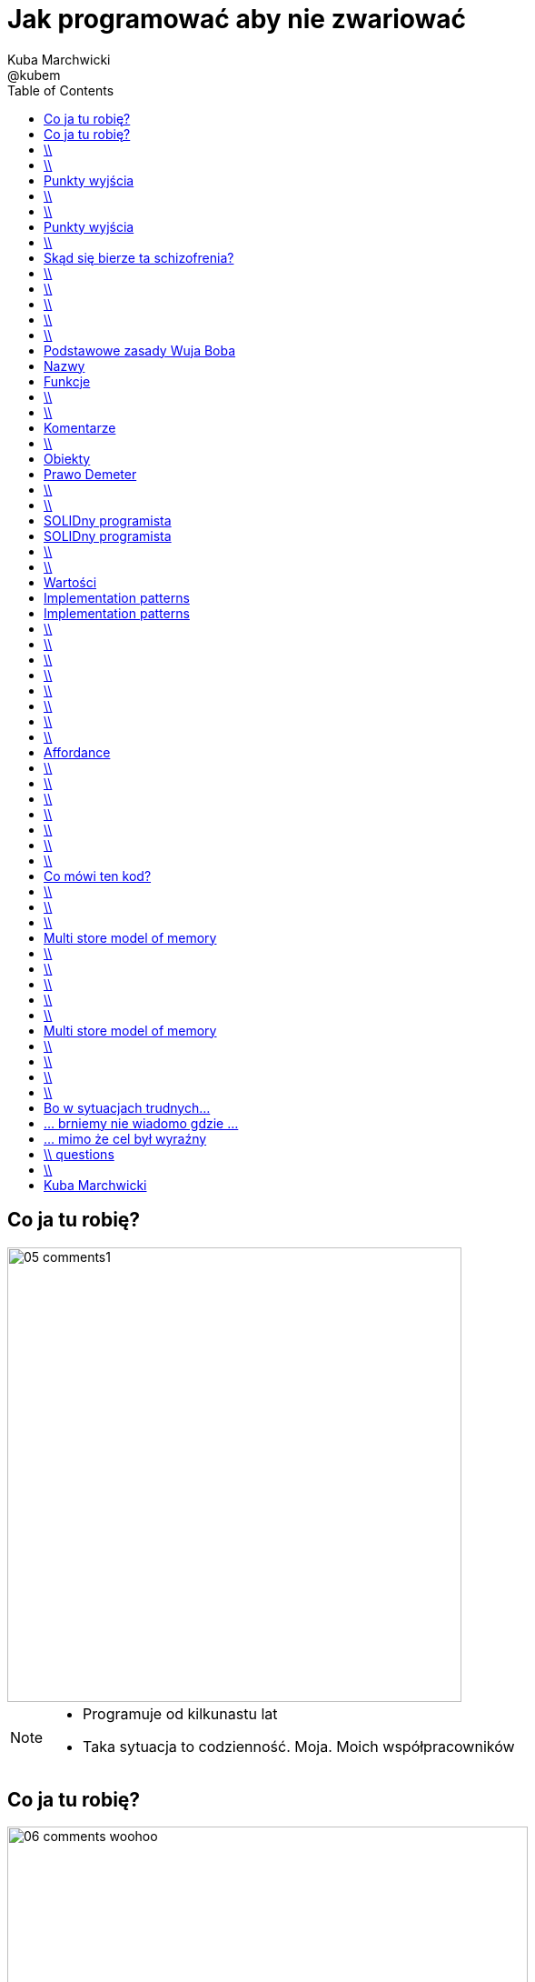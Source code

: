 = Jak programować aby nie zwariować 
Kuba Marchwicki ; @kubem 
:longform:
:sectids!:
:imagesdir: images
:source-highlighter: highlightjs
:language: no-highlight
:dzslides-style: stormy-jm
:dzslides-transition: fade
:dzslides-fonts: family=Alegreya+Sans:400,700,200,300&subset=latin,latin-ext&family=Cedarville+Cursive 
:dzslides-highlight: monokai
:experimental:
:toc2:
:sectanchors:
:idprefix:
:idseparator: -
:icons: font

[.topic]
== Co ja tu robię?
image::05-comments1.png[width=500]

[NOTE]
[role="speaker"]
====
* Programuje od kilkunastu lat
* Taka sytuacja to codzienność. Moja. Moich współpracowników
====

[.topic]
== Co ja tu robię?
image::06-comments-woohoo.png[width=573]

== \\
image::07-munch-krzyk.jpg[caption="", role="stretch-x"]

[NOTE]
[role="speaker"]
====
* Developer który przeszedł na ciemną stronę mocy. 
* Biznesową stronę mocy. Od Eclipsa do zarządzania.

* Programowanie na co dzień zamienił na hacknights w weekendy. Z jednej strony czasem brakuje, z drugiej – daje zupełnie inną perspektywę. 
* Czasami trener, coach, orędownik czystego kodu, refaktoringu, testów, zwinnego podejścia do życia. 
* Od 8 do 16 prowadzi dział oprogramowania w Young Digital Planet, wieczorem szczęśliwy młody Tata, nocach nie znający umiaru hacker
====

== \\
[.statement]
A kiedy powiemy, że *software* jest dobry?

[.topic]
== Punkty wyjścia

[.incremental.middle]
* Oprogramowanie musi działać
* Musi być na czas
* Musi być rozbudowywalne
* Modyfikowalne
* Musi mieć odpowiednią "jakość"

[NOTE]
[role="speaker"]
====
* Analogia do samochodów spawanych za zachodnią granicą, do składaków.
* Wygląda dobrze, a pod spodem bywa różnie. Nie zawsze Niemiec jeździł do kościoła. 
* Wchodzimy w kod i mamy łapiemy się za głowe. Albo nie wchodzimy w kod w ogóle, bo nie ma potrzeby.
* *Ale wciąż w tym tkwimy*. No właśnie...
====

== \\

====
[quote, @KevlinHenney - DevoxxUK]
____
We didn't get into programming because we wanted to deliver business value. That's what we say during interviews.
____
====


== \\
[.statement]
A może *inaczej* dlaczego zajmujemy się *softwarem*?

[.topic]
== Punkty wyjścia

[.incremental.middle.pull-right]
* hobby
* fach
* zawód
* przyjemność

[NOTE]
[role="speaker"]
====
* Kręci nas dostarczanie fajnych rzeczy. 
* Jeżeli ma być przyjemnością, to piszmy taki kod aby później było przyjemnie – o tym będzie dzisiaj. 
====

== \\

====
[quote, Anonimowy Profesor - Politechnika Gdańska]
____
Programistom płaci się za pisanie dokumentacji, pisanie kodu to dla nich przyjemność
____
====

[.topic]
== Skąd się bierze ta schizofrenia?

[.incremental]
Dla kogo pracuje:: Kto odbiera moją pracę?
Klient::
Kolega z zespołu::

[NOTE]
[role="speaker"]
====
* Dlaczego tak wielu mówi o pracy dla pieniędzy, o opensource w nocy
* I okazuje się że to samo pojęcie jakości, dobrego software'u nagle można rozumieć bardzo dwojako

* I to rozumienie, ten dualizm, nie ułatwia
====


== \\

====
[.small.quote, Platon]
____
Jakość (jak piękno) jest sądem wartościującym, wyrażonym przez użytkownika. Jeśli nie ma takiego użytkownika – nie ma takiego sądu
____
====

[NOTE]
[role="speaker"]
====
* Z jednej strony uczymy się że klient ma zawsze rację
* Że to jest ostateczna opinia się liczy
====

== \\

====
[quote, William Edwards Deming]
____
Jakość to sposób myślenia, który powoduje, że stosuje się i bez przerwy poszukuje najlepszych rozwiązań
____
====

[NOTE]
[role="speaker"]
====
* nie oddaje i nie zapominam
* żyję z tym, przez lata. Kod to coś do piszemy aby komputer zrozumiał. 
* To medium porozumieniawania się z ludźmi, miejsce w którym mieszkamy. I takie miejsce musi byćdobre. 

* O tym będzie dzisiaj
====

== \\
[.white]
image::09.jpg[caption="", role="stretch-x"]

[NOTE]
[role="speaker"]
====
No więc jak programować aby nie zwariować?
====

== \\
[.statement]
Czysty *kod*

[NOTE]
[role="speaker"]
====
Zacznijmy od najprostszych elementów
====

== \\
image::10-uncle-bob.jpg[caption="Ktoś upowszechnił", crole="invert", role="stretch-x"]

[NOTE]
[role="speaker"]
====
Przejdźmy przez kilka zasad Wuja Boba
====


[.topic]
== Podstawowe zasady Wuja Boba

[.incremental]
* Nazwy
* Funkcje
* Komentarze
* Formowanie kodu
* Obiekty i struktury danych
* Obsługa błędów

[NOTE]
[role="speaker"]
====
* Nazywaj zmiennej w taki a taki sposób
* Dziel funkcje na części zgodnie z takimi a takimi zasadami
* Stosuj komentarze w takich a nie innych przypadkach
* Stosuj abstrakcje, symetrię, prawo Demeter
* Testuj, testuj, testuj, red – green – ….
* Poprawiaj
====

[.topic.source]
== Nazwy

[source,java]
.+BadCode.java+
----
for (int i=0; i<10; i++){
    k += ((l[i]*1.5) / 3 );
}
----

[source,java]
.+GoodCode.java+
----
float milleageRate;
const int NUMER_OF_EMPLOYEE = 3;
float sum = 0;

for ( int i=0; i<numberOfTrips; i++ ){
   float totalCompensation = tripLength[i] * milleageRate;
   float deduction = totalCompensation / NUMER_OF_EMPLOYEE;
   sum += deduction;
}
----

[NOTE]
[role="speaker"]
====
* Nazwy zmiennych, metod, klas powinny być wystarczająco opisowe aby zrozumieć jaką wartość przetrzymuje zmienna i jaką czynność wykonuje metoda.
* Nazwy nie powinny wymagać dodawania komentarza
* Nazwy zmiennych nie mogą wprowadzać w błąd!
* Nazwy metod nie mogą ukrywać funkcjonalności!

* Korzystaj z nazw które
* Ułatwiają zapamiętywanie
* Umożliwiają swobodną dyskusję o kodzie
====

[.topic]
== Funkcje

[.incremental]
Zasada pierwsza:: funkcje powinny być małe
Zasada druga:: funkcje powinny być jeszcze mniejsze

== \\

[.statement]
Functions should *do one thing*.
Should do it well and should do it only

== \\
image::13-functions.png[caption="Why? Oh why?" role="stretch-y"]

[NOTE]
[role="speaker"]
====
* Don't repeat yourself
* Symertia w kodzie: realizuj w funkcji zadań które operują na innych poziomach abstrakcji
====

[.topic]
== Komentarze

[.statement]
*don't*

[NOTE]
[role="speaker"]
====
* Nie dodawaj komentarza do złego kodu. Popraw go
* Tak refleksja, skąd pomysł, że ktoś kto nie potrafił się jasno wyrazić w kodzie, będzie potrafił w komentarzu.
====


== \\

====
[quote, Robert C. Martin]
____
If you decide to write a comment, then spend the time necessary to make sure it is the best comment you can write
____
====

[.topic]
== Obiekty

[.statement]
Zasada *minimalnej wiedzy* moduł nie powinien wiedzieć o wnętrzu obiektów, którymi manipuluje

[.topic]
== Prawo Demeter

[role="incremental scatter"]
* możesz bawić się *ze sobą*
* możesz bawić się *własnymi zabawkami* (ale bez rozbierania)
* możesz bawić się zabawkami które *dostałeś*
* możesz bawić się zabawkami które *zrobiłeś samodzielnie*

== \\
image::12-lebovsky.jpg[caption="", role="stretch-x"]

[NOTE]
[role="speaker"]
====
* Po prostu głęboko wierzymy że dobry kod nam pomoże
* Choć nie wiemy jak, intuicyjnie staramy się go stosować
* Z pokorą przyjmujemy karcący wzrok mnicha 
* Uczymy się... bez wnikania w kontekst
* Z czasem zobaczymy że z czystym kodem lepiej się pracuje... tak po ludzku
====

== \\
[.statement]
Czysty *projekt*

[NOTE]
[role="speaker"]
====
Przejście z poziomu syntaktyki na sematykę
Same podstawowe zasady kompozycji klasy,obiektów nie wystarczają - poszukujemy dalej.
====

[.topic]
== SOLIDny programista

[.incremental]
* *S* ingle Responsibility Principle +
[detail]#klasa powinna mieć tylko jeden powód do zmiany#
* *O* pen Closed Principle +
[detail]#klasę można łatwo rozszerzać, nie modyfikując jej#
* *L* iskov Substitution Principle + 
[detail]#klasy pochodne muszą być przeźroczystymi zamiennikami klasy nadrzędnej#

[.topic]
== SOLIDny programista

[.incremental]
* *I* nterface Segregation Principle +
[detail]#dla różnych klientów twórz osobne interfejsy#
* *D* ependency Inversion Principle +
[detail]#bądź zależny od abstrakcji a nie od konkretnych implementacji#

== \\
[.statement]
A *co* jest *dalej?*

[NOTE]
[role="speaker"]
====
* I na tym poziomie wielu się zatrzymuje. Nie wnikając w kontekst, czasem mechanicznie stosuje te zasady. To jest ok
* Lepsze to niż nic
* A czy można zrobić krok dalej? Co jest poza SOLIDem
====

== \\
image::11-kent-beck.jpg[caption="Ktoś położył podwaliny", crole="invert", role="stretch-x"]

[NOTE]
[role="speaker"]
====
Parę lat wcześniej któś położył podwaliny
====

[.topic]
== Wartości

[.incremental]
* Kod jest podstawowym medium komunikacji w projekcie
* Jako zespół jesteśmy jednością
* Programy są częściej czytane niż pisane
* Więcej czasu poświęcamy na modyfikację istniejącego kodu niż na tworzenie nowego

[NOTE]
[role="speaker"]
====
* Jak ja pójdę na skróty, to kolega będzie się męczył
* I jako całość i tak będziemy nieefektywni
====

[.topic]
== Implementation patterns

[.incremental.scatter]
* Komunikacja +
[detail]#kod źródłowy powinno się czytać jak książkę#
* Prostota + 
[detail]#wprowadzaj złożoność tylko kiedy jest to konieczne#
* Elastyczność +
[detail]#to dodatkowa złożoność, więc wprowadzaj ją tylko tam gdzie to konieczne#


[.topic]
== Implementation patterns

[.incremental.scatter]
* Lokalne konsekwencje +
[detail]#zmiana w jednym miejscu nie powoduje zmian w innych#
* Dane i logika razem +
[detail]#ponieważ zmieniają się w tym samym czasie#
* Symetria +
[detail]#utrzymuj podobny poziom abstrakcji#

== \\

====
[.small.quote, Grady Booch - Software Archeologist - IBM]
____
Czysty kod jest prosty i bezpośredni. Czysty kod czyta się jak dobrze napisaną prozę. Czysty kod nigdy nie zaciemnia zamiarów projektanta; jest pełen trafnych abstrakcji i prostych ścieżek sterowania
____
====

== \\
image::14-ksiazki.png[width="700"]

[NOTE]
[role="speaker"]
====
Skąd czerpać taką wiedzę
====

== \\

[.pull-right]
image::15-like-a-boss.jpg[caption="", role="stretch-x"]

[NOTE]
[role="speaker"]
====
* Po co to robię? 
* Aby być like a boss. Fajnie – piszę dobry kod. 
* Czytelny, pracuje mi się łatwiej. Ale dlaczego. By zylo się lepiej, aby budować lepsze systemy

* Ale ujmijmy to z innej strony.,,
====

== \\
[.statement]
Skąd bierze się *piękno*?

[NOTE]
[role="speaker"]
====
* Ale ten talk będzie bardziej nauką o przyczynie I skutku. 
* Jeżeli się nie zastanowimy na tym – to nasz clean code, nasz czystość będzie tylko I wyłącznie na poziomie estetyki. 
* Ponieważ robimy cleancode - pracuje nam się łatwiej... 
* A może cleancode jest wynikiem, rezultatem
* Zacznijmy od piękna
====

== \\
image::19-on.jpg[caption="", role="stretch-x"]

[NOTE]
[role="speaker"]
====
Bo co to znaczy pięknę? Estetyczne? Ładne? To akurat dla Pań programistek
====

== \\
image::19-krzeslo.jpg[caption="", role="stretch-x"]

[NOTE]
[role="speaker"]
====
A może krzesło Eamesa. 

====

== \\
image::19-syrena.jpg[caption="", role="stretch-x"]

[NOTE]
[role="speaker"]
====
* U innych syrena sport wywołuje dreszcze emocji. I tu nie chodzi o estetykę, tu chodzi o projekt. 
* A tu chodzi o to co się dzieje w naszej głowie jak obcujemy z dobrze zaprojektowanym przedmiotem, pracujemy z dobrym kodem. 
====


== \\
image::20-pudelko.jpg[caption="", role="stretch-x"]

[NOTE]
[role="speaker"]
====
* Widzimy coś i w naszej głowie zaczyna budować się model mentalny. 
* Wyobrażenie. 
* Weźmy takie pudełko. Widzimy je. 
* Podnieść, potrząsnąć, zaglądnąć do środka, otworzyć. Skad to wiem. Ano wiemy
====

[.topic]
== Affordance

====
[.small.quote]
____
a *quality* of an *object*, which *allows* an individual *to perform an action*. For example, a knob affords twisting, and perhaps pushing, while a cord affords pulling
____
====

== \\
image::21-affordance.jpg[caption="", role="stretch-x"]

[NOTE]
[role="speaker"]
====
* A wiecie że kod także ma swoją afordancję. 
* Ma swoją naturę która sugeruje nam pewne konkretne akcje które możemy wykonać. 
* To się nazywa signifierami. 
====

== \\
image::22-drzwi-jedi.png[caption="", role="stretch-x"]

[NOTE]
[role="speaker"]
====
* A takie rzeczy zdarzają się nam w życiu codziennym
====

== \\
image::23-domofon.jpg[caption="", role="stretch-x"]

== \\
image::23-domofon2.png[caption="", role="stretch-x"]

== \\
image::24-android1.png[width=300]

[NOTE]
[role="speaker"]
====
* I bardzo codziennym – tutaj łatwo wyżyć się na Androidzie. To jest akurat łatwy chłopiec do bicia
* Ale tu jest nie tylko slide (signifier) ale też guzik (WTF)?
====

== \\
image::24-android1.png[width=300]
image::24-android2.png[width=287, role="pull-right"]

[NOTE]
[role="speaker"]
====
* Fajnie - posmialiśmy się
* Ale jak to ma się do kodu?
====

== \\
image::13-functions2.png[caption="Why? Oh Why?", role="stretch-x"]

[.source]
== Co mówi ten kod?

[source, java]
.+BadBadSql.java+
----
public class Sql {

   public Sql(String table, Column[] columns)
   public String create()
   public String insert(Object[] fields)
   public String selectAll()
   public String fieldByKey(
	String keyColumn, String keyValue)
   private String ColumnList(Column[] columns)
   private String valuesList(
	Object[] fields, final Column[] columns)

}
----

[NOTE]
[role="speaker"]
====
Co tutaj łamiemy?
* Odpowiedzialność – jest wiele
* Hermetyzację - Dokładamy a nie modyfikujemy
* Zmiany są inwazyjne
====

[.source]
== \\

[source, java]
----
abstract public class Sql {
   public Sql(String table, Column[] columns)
   abstract public String generate();
}

public class CreateSql extends Sql {
   public CreateSql(String table, Column[] columns)
   @Override public String generate()
}

public class SelectSql extends Sql {
   public SelectSql(String table, Column[] columns)
   @Override public String generate()
}

public class InsertSql extends Sql {
   public InsertSql(String table, Column[] columns)
   @Override public String generate()
   private String valuesList(Object[] fields, final Column[] columns)
}

public class FindKeyBySql extends Sql {
   public FindKeyBySql(String table, Column[] columns, String keyColumn, String keyValue)
   @Override public String generate()
}
----

[NOTE]
[role="speaker"]
====
* mental model: jaki model sobie budujecie widząc ten kod
* affordance: jakie akcje pozwala wykonać taki kod?
* signifiers: jak dodać kolejną funckjonalność w tych warunkach
====


== \\
image::21-design-of-everyday-things.jpg[caption="", role="stretch-x"]

[NOTE]
[role="speaker"]
====
* Zobaczcie np taki przedmiot. Jaką akcję możemy na nim wykonać. 
* Nalać wrzątku. Jak złapać – widzimy. A co potem? – nie przypomina Wam to czegoś
====


== \\

[.statement]
Po co nam to *piękno*?

[.topic]
== Multi store model of memory
image::25-multi-store-model.png[role="middle"]

[NOTE]
[role="speaker"]
====
* Atkinson & Shiffrin (lata 70)

* Pamięć sensoryczna: na 1/4 sekundy
* Pamięć krótkotrwała: do okolo 20 sek (7+/- 2 rzeczy)	
* Pamięć długotrwała: bez ograniczeń – ale wymaga nauki
* Próg wejścia w kod, zrozumienia abstakcji. 
====


== \\
image::26-programmer-1.png[caption="", role="stretch-x"]

== \\
image::26-programmer-2.png[caption="", role="stretch-x"]

== \\
image::26-programmer-3.png[caption="", role="stretch-x"]

== \\
image::26-programmer-4.png[caption="", role="stretch-x"]

== \\
image::26-programmer-5.png[caption="", role="stretch-x"]

[.topic]
== Multi store model of memory
image::25-multi-store-model.png[role="middle"]

[NOTE]
[role="speaker"]
====
* I programiści są nieźli w zmianach kontekstu – tak długo jak ten kontekst siedzi w ich pamięci. 
* Inaczej muszą go odbudwać / zbudować od nowa. 

* Ten komiks był o uczeniu się, o zapamiętywaniu. A na to potrzeba czasu.
* Jak stosujemy zasacy SOLIDa / CleanCode'a - to bloki naszego kodu są dużo mniejsze. Łatwiejsze do ogarnięcia.
====

== \\
[.statement]
Jak obcować z *pięknem*?

== \\
image::27-flow.png[role="middle"]


[NOTE]
[role="speaker"]
====
* ME-HI   CHICKS-SENT-ME-HI
* Opisał on stan pełnego zanurzenia w jakiejś czynności (full immersion, involvement and angement) – nazwał to the flow
====

== \\
image::27-flow2.png[width="600", role="middle"]

[NOTE]
[role="speaker"]
====
* Projektanci mówią np. o procesie szukania (google search). 
* Programiści: refaktoring, połączony z TDD, cykl: red green refactor. Albo code-deploy-check

* Zobaczcie idąc od końca: 
** wchodzimy we flow.. latwo
** nie wypadamy z niego, łatwo przeładowujemy konteksty
** ponieważ kod z którym pracujemy nie jest jednym wielkim spaghetti monsterem.
* TA! DA!
====

== \\
image::28-jak-zyc.jpg[caption="Jak żyć?", crole="invert", role="stretch-x"]

[NOTE]
[role="speaker"]
====
* Jak żyć?
* Piszemy czysty kod, bo łatwiej nam z nim obcować i jesteśmy produktywniejszy
* Jesteśmy produktywni, bo minimalizujemy próg wejścia, bo pracujemy z czystym kodem

* Shu – dogma. Adherence
* Ha – bending rules
* Ri – transcendence. We just know what to do and why.
====

[.topic]
== Bo w sytuacjach trudnych...
image::29-ecce-homo-1.jpg[]

[.topic]
== ... brniemy nie wiadomo gdzie ...
image::29-ecce-homo-2.jpg[role="pull-right"]

[.topic]
== ... mimo że cel był wyraźny
image::29-ecce-homo-3.jpg[role="middle"]

== \\ questions
image::68-questions.jpg[caption="Questions?", crole="invert", role="stretch-x"]

== \\

[.statement]
https://speakerdeck.com/ + 
 {nbsp} {nbsp} kubamarchwicki/ +
 {nbsp} {nbsp} jak-programowac- +
 {nbsp} {nbsp} aby-nie-zwariowac +
 +
 [icon-twitter]'{zwsp}' @kubem


[.topic.ending, hrole="name"]
== Kuba Marchwicki

[.footer]
[icon-twitter]'{zwsp}' @kubem
